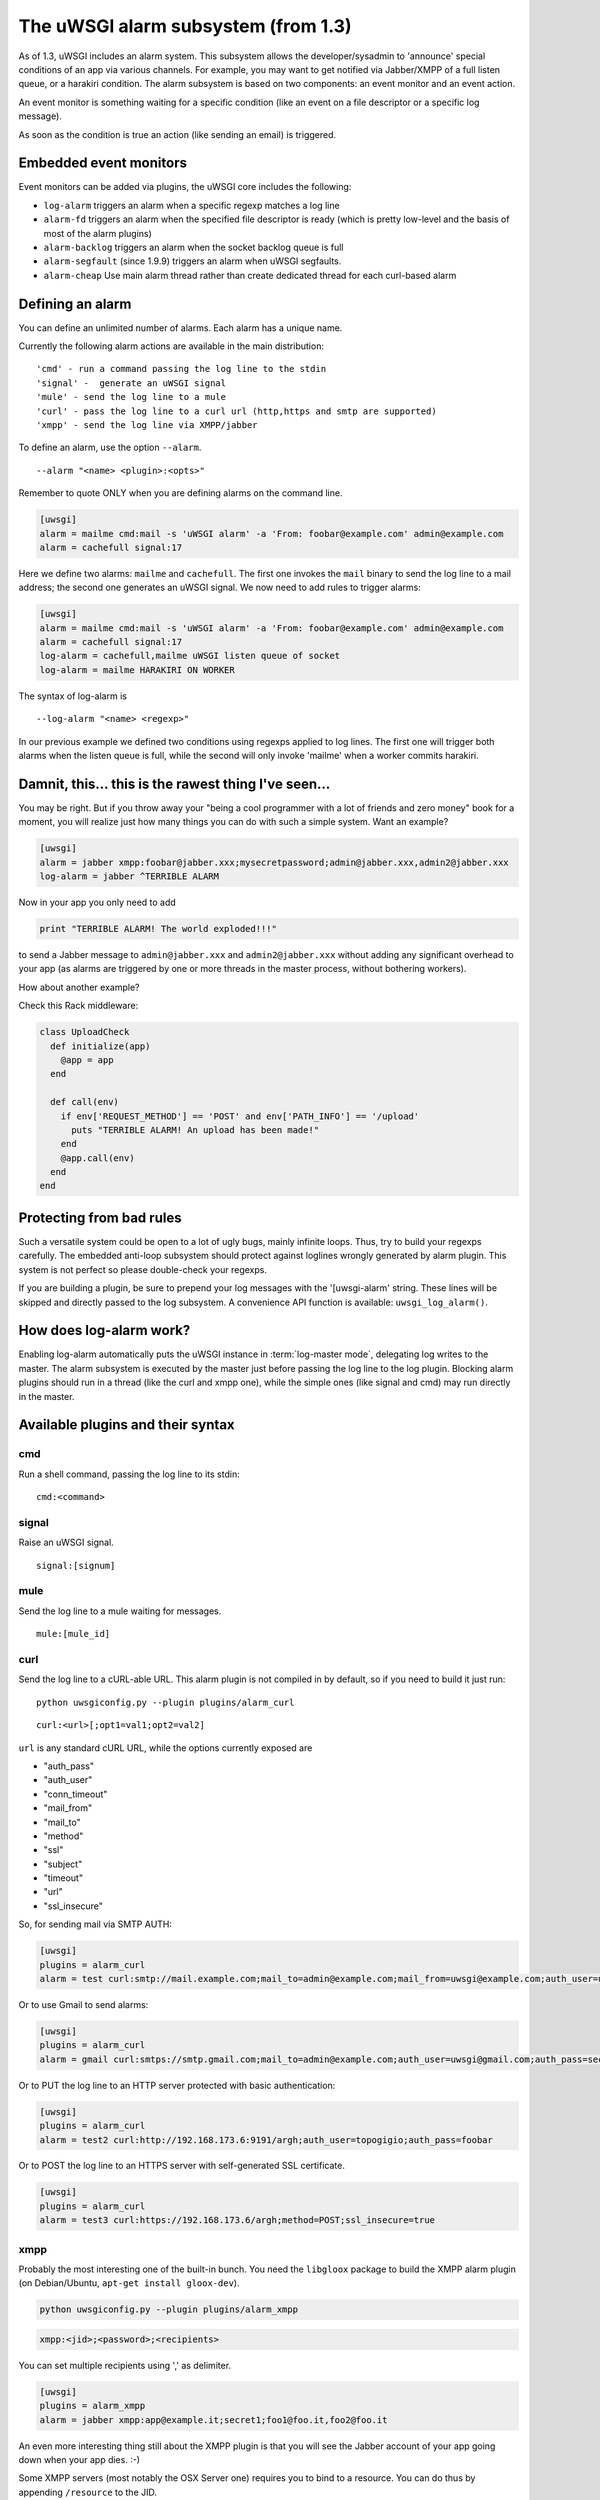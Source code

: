 The uWSGI alarm subsystem (from 1.3) 
====================================

As of 1.3, uWSGI includes an alarm system. This subsystem allows the
developer/sysadmin to 'announce' special conditions of an app via various
channels.  For example, you may want to get notified via Jabber/XMPP of a full
listen queue, or a harakiri condition.  The alarm subsystem is based on
two components: an event monitor and an event action.

An event monitor is something waiting for a specific condition (like an event on a file descriptor or a specific log message).

As soon as the condition is true an action (like sending an email) is triggered.

Embedded event monitors
***********************

Event monitors can be added via plugins, the uWSGI core includes the following:

* ``log-alarm`` triggers an alarm when a specific regexp matches a log line
* ``alarm-fd`` triggers an alarm when the specified file descriptor is ready (which is pretty low-level and the basis of most of the alarm plugins)
* ``alarm-backlog`` triggers an alarm when the socket backlog queue is full
* ``alarm-segfault`` (since 1.9.9) triggers an alarm when uWSGI segfaults.
* ``alarm-cheap`` Use main alarm thread rather than create dedicated thread for each curl-based alarm

Defining an alarm
*****************

You can define an unlimited number of alarms. Each alarm has a unique name.

Currently the following alarm actions are available in the main distribution:

.. parsed-literal::
   'cmd' - run a command passing the log line to the stdin
   'signal' -  generate an uWSGI signal
   'mule' - send the log line to a mule
   'curl' - pass the log line to a curl url (http,https and smtp are supported)
   'xmpp' - send the log line via XMPP/jabber

To define an alarm, use the option ``--alarm``.

.. parsed-literal::
   --alarm "<name> <plugin>:<opts>"

Remember to quote ONLY when you are defining alarms on the command line.

.. code-block:: ini
   
   [uwsgi]
   alarm = mailme cmd:mail -s 'uWSGI alarm' -a 'From: foobar@example.com' admin@example.com
   alarm = cachefull signal:17

Here we define two alarms: ``mailme`` and ``cachefull``. The first one invokes
the ``mail`` binary to send the log line to a mail address; the second one
generates an uWSGI signal.  We now need to add rules to trigger alarms:

.. code-block:: ini
   
   [uwsgi]
   alarm = mailme cmd:mail -s 'uWSGI alarm' -a 'From: foobar@example.com' admin@example.com
   alarm = cachefull signal:17
   log-alarm = cachefull,mailme uWSGI listen queue of socket
   log-alarm = mailme HARAKIRI ON WORKER

The syntax of log-alarm is

.. parsed-literal::
   --log-alarm "<name> <regexp>"


In our previous example we defined two conditions using regexps applied to log
lines. The first one will trigger both alarms when the listen queue is full,
while the second will only invoke 'mailme' when a worker commits harakiri.

Damnit, this... this is the rawest thing I've seen...
*****************************************************

You may be right. But if you throw away your "being a cool programmer with a
lot of friends and zero money" book for a moment, you will realize just how
many things you can do with such a simple system.  Want an example?

.. code-block:: ini
   
   [uwsgi]
   alarm = jabber xmpp:foobar@jabber.xxx;mysecretpassword;admin@jabber.xxx,admin2@jabber.xxx
   log-alarm = jabber ^TERRIBLE ALARM

Now in your app you only need to add

.. code-block:: python

   print "TERRIBLE ALARM! The world exploded!!!"

to send a Jabber message to ``admin@jabber.xxx`` and ``admin2@jabber.xxx``
without adding any significant overhead to your app (as alarms are triggered by
one or more threads in the master process, without bothering workers).

How about another example?

Check this Rack middleware:

.. code-block:: rb

   class UploadCheck
     def initialize(app)
       @app = app       
     end                
   
     def call(env)
       if env['REQUEST_METHOD'] == 'POST' and env['PATH_INFO'] == '/upload'
         puts "TERRIBLE ALARM! An upload has been made!"
       end   
       @app.call(env)   
     end                
   end               


Protecting from bad rules
*************************

Such a versatile system could be open to a lot of ugly bugs, mainly infinite
loops. Thus, try to build your regexps carefully. The embedded anti-loop
subsystem should protect against loglines wrongly generated by alarm plugin.
This system is not perfect so please double-check your regexps.

If you are building a plugin, be sure to prepend your log messages with the
'[uwsgi-alarm' string. These lines will be skipped and directly passed to the
log subsystem. A convenience API function is available: ``uwsgi_log_alarm()``.

How does log-alarm work?
************************

Enabling log-alarm automatically puts the uWSGI instance in :term:`log-master
mode`, delegating log writes to the master.  The alarm subsystem is executed by
the master just before passing the log line to the log plugin. Blocking alarm
plugins should run in a thread (like the curl and xmpp one), while the simple
ones (like signal and cmd) may run directly in the master.

Available plugins and their syntax
**********************************

cmd
^^^

Run a shell command, passing the log line to its stdin:

.. parsed-literal::
   cmd:<command>
 

signal
^^^^^^

Raise an uWSGI signal.

.. parsed-literal::
   signal:[signum]

.. seealso:: :doc:`Signals`

mule
^^^^

Send the log line to a mule waiting for messages.

.. parsed-literal::
   mule:[mule_id]

.. seealso:: :doc:`Mules`

curl
^^^^

Send the log line to a cURL-able URL. This alarm plugin is not compiled in by default, so if you need to build it just run:

.. parsed-literal::
   python uwsgiconfig.py --plugin plugins/alarm_curl

.. parsed-literal::
   curl:<url>[;opt1=val1;opt2=val2]

``url`` is any standard cURL URL, while the options currently exposed are

* "auth_pass"
* "auth_user"
* "conn_timeout"
* "mail_from"
* "mail_to"
* "method"
* "ssl"
* "subject"
* "timeout"
* "url"
* "ssl_insecure"

So, for sending mail via SMTP AUTH:

.. code-block:: ini

   [uwsgi]
   plugins = alarm_curl
   alarm = test curl:smtp://mail.example.com;mail_to=admin@example.com;mail_from=uwsgi@example.com;auth_user=uwsgi;auth_pass=secret;subject=alarm from uWSGI !!!

Or to use Gmail to send alarms:

.. code-block:: ini

   [uwsgi]
   plugins = alarm_curl
   alarm = gmail curl:smtps://smtp.gmail.com;mail_to=admin@example.com;auth_user=uwsgi@gmail.com;auth_pass=secret;subject=alarm from uWSGI !!!

Or to PUT the log line to an HTTP server protected with basic authentication:

.. code-block:: ini

   [uwsgi]
   plugins = alarm_curl
   alarm = test2 curl:http://192.168.173.6:9191/argh;auth_user=topogigio;auth_pass=foobar

Or to POST the log line to an HTTPS server with self-generated SSL certificate.

.. code-block:: ini

   [uwsgi]
   plugins = alarm_curl
   alarm = test3 curl:https://192.168.173.6/argh;method=POST;ssl_insecure=true

xmpp
^^^^

Probably the most interesting one of the built-in bunch. You need the ``libgloox`` package to build the XMPP alarm plugin (on Debian/Ubuntu, ``apt-get install gloox-dev``).

.. code-block:: shell

   python uwsgiconfig.py --plugin plugins/alarm_xmpp

.. code-block:: shell

   xmpp:<jid>;<password>;<recipients>

You can set multiple recipients using ',' as delimiter.

.. code-block:: ini

   [uwsgi]
   plugins = alarm_xmpp
   alarm = jabber xmpp:app@example.it;secret1;foo1@foo.it,foo2@foo.it

An even more interesting thing still about the XMPP plugin is that you will see the Jabber account of your app going down when your app dies. :-)

Some XMPP servers (most notably the OSX Server one) requires you to bind to a resource. You can do thus by appending ``/resource`` to the JID.

.. code-block:: ini

   [uwsgi]
   plugins = alarm_xmpp
   alarm = jabber xmpp:max@server.local/uWSGI;secret1;foo1@foo.it,foo2@foo.it

speech
^^^^^^

A toy plugin for OSX, used mainly for showing off Objective-C integration with uWSGI.
It simply uses the OSX speech synthesizer to 'announce' the alarm.

.. code-block:: shell

   python uwsgiconfig.py --plugin plugins/alarm_speech

.. code-block:: ini

   [uwsgi]
   plugins = alarm_speech
   http-socket = :8080
   alarm = say speech:
   log-alarm = say .*

Turn on your speakers, run uWSGI and start listening...

airbrake
^^^^^^^^

Starting with 1.9.9 uWSGI includes the ``--alarm-segfault`` option to raise an
alarm when uWSGI segfaults.

The ``airbrake`` plugin can be used to send segfault backtraces to airbrake
compatible servers. Like Airbrake itself and its open source clone errbit
(https://github.com/errbit/errbit), Airbrake support is experimental and it
might not fully work in all cases.

.. code-block:: ini

   plugins = airbrake
   alarm = errbit airbrake:http://errbit.domain.com/notifier_api/v2/notices;apikey=APIKEY;subject=uWSGI segfault
   alarm-segfault = errbit

Note that alarm-segfault does not require the Airbrake plugin. A backtrace can just as well be sent using any other alarm plugin.
